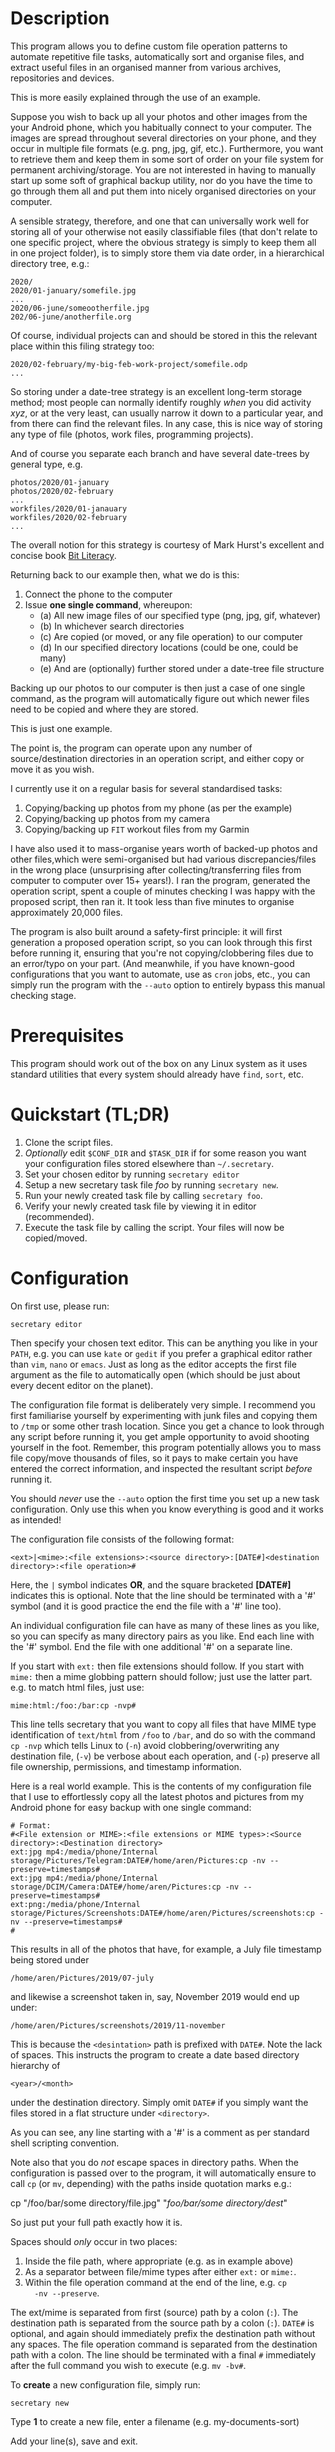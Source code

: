 * Description

This program allows you to define custom file operation patterns to
automate repetitive file tasks, automatically sort and organise files,
and extract useful files in an organised manner from various archives,
repositories and devices. 

This is more easily explained through the use of an example.

Suppose you wish to back up all your photos and other images from the
your Android phone, which you habitually connect to your computer. The
images are spread throughout several directories on your phone, and they
occur in multiple file formats (e.g. png, jpg, gif, etc.). Furthermore,
you want to retrieve them and keep them in some sort of order on your
file system for permanent archiving/storage. You are not interested in
having to manually start up some soft of graphical backup utility, nor
do you have the time to go through them all and put them into nicely
organised directories on your computer. 

A sensible strategy, therefore, and one that can universally work well
for storing all of your otherwise not easily classifiable files (that
don't relate to one specific project, where the obvious strategy is
simply to keep them all in one project folder), is to simply store them
via date order, in a hierarchical directory tree, e.g.:

#+BEGIN_SRC text
2020/
2020/01-january/somefile.jpg
...
2020/06-june/someootherfile.jpg
202/06-june/anotherfile.org 
#+END_SRC

Of course, individual projects can and should be stored in this the
relevant place within this filing strategy too:

#+BEGIN_SRC text  
2020/02-february/my-big-feb-work-project/somefile.odp
...
#+END_SRC

So storing under a date-tree strategy is an excellent long-term storage
method; most people can normally identify roughly /when/ you did
activity /xyz/, or at the very least, can usually narrow it down to a
particular year, and from there can find the relevant files. In any
case, this is nice way of storing any type of file (photos, work files,
programming projects). 

And of course you separate each branch and have several date-trees by
general type, e.g.

#+BEGIN_SRC text  
photos/2020/01-january
photos/2020/02-february
...
workfiles/2020/01-janauary
workfiles/2020/02-february
...
#+END_SRC

The overall notion for this strategy is courtesy of Mark Hurst's
excellent and concise book [[http://bitliteracy.com/][Bit Literacy]].

Returning back to our example then, what we do is this:

1. Connect the phone to the computer
2. Issue *one single command*, whereupon:
 - (a) All new image files of our specified type (png, jpg, gif, whatever)
 - (b) In whichever search directories
 - (c) Are copied (or moved, or any file operation) to our computer
 - (d) In our specified directory locations (could be one, could be
   many)
 - (e) And are (optionally) further stored under a date-tree file structure

Backing up our photos to our computer is then just a case of one single
command, as the program will automatically figure out which newer files
need to be copied and where they are stored.

This is just one example.

The point is, the program can operate upon any number of
source/destination directories in an operation script, and either copy
or move it as you wish.

I currently use it on a regular basis for several standardised tasks:

1. Copying/backing up photos from my phone (as per the example)
2. Copying/backing up photos from my camera 
3. Copying/backing up =FIT= workout files from my Garmin

I have also used it to mass-organise years worth of backed-up photos
and other files,which were semi-organised but had various discrepancies/files in the
wrong place (unsurprising after collecting/transferring files from
computer to computer over 15+ years!). I ran the program, generated the
operation script, spent a couple of minutes checking I was happy with
the proposed script, then ran it. It took less than five minutes to
organise approximately 20,000 files.

The program is also built around a safety-first principle: it will first
generation a proposed operation script, so you can look through this
first before running it, ensuring that you're not copying/clobbering
files due to an error/typo on your part. (And meanwhile, if you have
known-good configurations that you want to automate, use as =cron= jobs,
etc., you can simply run the program with the =--auto= option to
entirely bypass this manual checking stage.
 
* Prerequisites

This program should work out of the box on any Linux system as it uses
standard utilities that every system should already have =find=, =sort=,
etc.

* Quickstart (TL;DR)

1. Clone the script files.
2. /Optionally/ edit =$CONF_DIR= and =$TASK_DIR= if for some reason you
   want your configuration files stored elsewhere than =~/.secretary=.
3. Set your chosen editor by running =secretary editor=
4. Setup a new secretary task file /foo/ by running =secretary new=. 
5. Run your newly created task file by calling =secretary foo=.
6. Verify your newly created task file by viewing it in editor
   (recommended).
7. Execute the task file by calling the script. Your files will now be
   copied/moved. 

* Configuration

On first use, please run:

=secretary editor=

Then specify your chosen text editor. This can be anything you like in your
=PATH=, e.g. you can use =kate= or =gedit= if you prefer a graphical
editor rather than =vim=, =nano= or =emacs=. Just as long as the editor accepts
the first file argument as the file to automatically open (which should
be just about every decent editor on the planet). 

The configuration file format is deliberately very simple. I recommend
you first  familiarise yourself by experimenting with junk
files and copying them to =/tmp= or some other trash location. Since you
get a chance to look through any script before running it, you get ample
opportunity to avoid shooting yourself in the foot. Remember, this
program potentially allows you to mass file copy/move thousands of
files, so it pays to make certain you have entered the correct
information, and inspected the resultant script /before/ running it. 

You should /never/ use the =--auto= option the first time you set up a new
task configuration. Only use this when you know everything is good and
it works as intended!

The configuration file consists of the following format:

=<ext>|<mime>:<file extensions>:<source directory>:[DATE#]<destination
directory>:<file operation>#=

Here, the =|= symbol indicates *OR*, and the square bracketed *[DATE#]*
indicates this is optional. Note that the line should be terminated with
a '#' symbol (and it is good practice the end the file with a '#' line
too).

An individual configuration file can have as many of these lines as you
like, so you can specify as many directory pairs as you like. End each
line with the '#' symbol. End the file with one additional '#' on a
separate line.

If you start with =ext:= then file extensions should follow. If you
start with =mime:= then a mime globbing pattern should follow; just use
the latter part. e.g. to match html files, just use:

=mime:html:/foo:/bar:cp -nvp#=

This line tells secretary that you want to copy all files that have MIME
type identification of =text/html= from =/foo= to =/bar=, and do so with
the command =cp -nvp= which tells Linux to (=-n=) avoid
clobbering/overwriting any destination file, (=-v=) be verbose about
each operation, and (=-p=) preserve all file ownership, permissions, and
timestamp information.

Here is a real world example. This is the contents of my configuration
file that I use to effortlessly copy all the latest photos and pictures
from my Android phone for easy backup with one single command:

#+BEGIN_SRC text   
# Format:
#<File extension or MIME>:<file extensions or MIME types>:<Source directory>:<Destination directory>
ext:jpg mp4:/media/phone/Internal storage/Pictures/Telegram:DATE#/home/aren/Pictures:cp -nv --preserve=timestamps#
ext:jpg mp4:/media/phone/Internal storage/DCIM/Camera:DATE#/home/aren/Pictures:cp -nv --preserve=timestamps#
ext:png:/media/phone/Internal storage/Pictures/Screenshots:DATE#/home/aren/Pictures/screenshots:cp -nv --preserve=timestamps#
#
#+END_SRC

This results in all of the photos that have, for example, a July file timestamp being stored under 

=/home/aren/Pictures/2019/07-july=

and likewise a screenshot taken in, say, November 2019 would end up
under:

=/home/aren/Pictures/screenshots/2019/11-november=

This is because the =<desintation>= path is prefixed with =DATE#=. Note
the lack of spaces. This instructs the program to create a date based
directory hierarchy of 

=<year>/<month>=

under the destination directory. Simply omit =DATE#= if you simply want
the files stored in a flat structure under =<directory>=.

As you can see, any line starting with a '#' is a comment as per
standard shell scripting convention.

Note also that you do /not/ escape spaces in directory paths.
When the configuration is passed over to the program, it will
automatically ensure to call =cp= (or =mv=, depending) with the paths
inside quotation marks e.g.:

cp "/foo/bar/some directory/file.jpg" "/foo/bar/some directory/dest/"

So just put your full path exactly how it is.

Spaces should /only/ occur in two places:

1. Inside the file path, where appropriate (e.g. as in example above)
2. As a separator between file/mime types after either =ext:= or
   =mime:=.
3. Within the file operation command at the end of the line, e.g. =cp
   -nv --preserve=.

The ext/mime is separated from first (source) path by a colon (=:=). The
destination path is separated from the source path by a colon (=:=).
=DATE#= is optional, and again should immediately prefix the destination
path without any spaces. The file operation command is separated from
the destination path with a colon. The line should be terminated with a
final =#= immediately after the full command you wish to execute (e.g.
=mv -bv#=.

To *create* a new configuration file, simply run:

=secretary new=

Type *1* to create a new file, enter a filename (e.g. my-documents-sort)

Add your line(s), save and exit. 

* Usage

1. Create at least one task configuration file as per above.
2. Run your task file by calling =secretary <file>= where <file> is the
   name of your task-file. Make sure to view it in an editor on first
   run to make everything is what you actually what to happen (the
   program will ask you whether you want to view it). 
3. Assuming all is good, execute the operation script and your files
   will be copied/moved as per your options.
4. If you cannot remember what files you have created/what they are
   called, run =secretary ls= to see a list of the currently stored task
   configuration files.
5. Run =secretary edit= to edit/modify an existing task script.
6. Your file operation scripts are stored under =$TASK_DIR= (e.g. by
   default =~/.secretary/fileops=. You can always run them from this
   directory at a later time. Make sure you run your intended one. They
   are all time/date stamped in the filename.
7. Run =secretary clean= to delete all your existing file operations
   scripts (not your configuration files, don't worry :-) ). By default,
   after you run a script, it is automatically deleted anyway (since
   presumably you don't want to run exactly the same file copying
   operation on exactly the same files all over again). 

If you have a file in your current directory with the extension
=.secretary=, you can also simply run it by calling secretary then
passing that filename as an argument. The program will always look in
the current directory first. E.g. if you have a task file called
=copy-work-files.secretary= in your current directory, you can simply
run =secretary copy-work-files=. It will work whether you explicitly
specify the =.secretary= file extension or not.

If it cannot find the specified file in the current directory, then it
looks into the stored =$TASK_DIR=, which by default is under
=~/.secretary/tasks=. Note that you can simply manually copy a task
configuration file into this directory if you create one elsewhere using
any text editor. Similarly, if you want to remove some task files from
the list, just delete/remove them from this directory. 

After running your task file you will end up with a file stored under
your =$FILE_OPS_DIR= (by default, =~/.secretary/fileops=) which you can
run. The script will tell you the exact command to type/copy paste to
run it. It will also ask you whether you want to view/edit the file
first. You should always do this on a first run to check everything
first before committing the script operations, which could be
potentially destructive if you have entered an incorrect path or chosen
some bad options (e.g. it is strongly recommend to use either =-n= or
=-u= options with the =cp= command to make sure you only either update
to a newer version or do not clobber/overwrite any existing files). Read
=man cp= and =man mv= and make sure you understand how to use these
commands properly first.

If you have task configuration files that are known-good and that you
regularly use, simply call them with =--auto=. e.g. I call my example
camera copying task file with: 

=secretary --auto camera_photos= 

And a few seconds later all the newest photos that don't currently exist
backed up on my computer have been copied. As mentioned before, you
should not do this on first run as it doesn't give you a chance to look
through the proposed copying script first; it just runs it.

Note that this is also the option you would use if you want to run
secretary from within a cron job, as this runs it non-interactively.

Auto mode scripts will generate a log file with all the results of the
file copying/moving/operations stored in a time-stamp named =.log= file
in =$TASK_DIR= which you can view if you wish to see the results of an
automatically run script. 

* Notes

It is strongly recommend you use either the =-n= or =-u= options with
=cp= or (particularly) =mv=, since that way you are not going to
accidentally trash something. You could also consider using =-b= for
(=backup=) if you are using =mv= with particularly important files, too.

(Though in most cases you are probably better of using =cp=, and
manually delete the source files if desired when dealing with really
critical stuff).

I've tried to make it as hard as possible to shoot yourself in the foot,
which is why this program generates a script that you look through
/first/, by default. That way you have only yourself to blame if you run
it and something bad happens to your files - afer all, you had a chance to look
through everything in detail first /before/ running it...

I keep repeating this because I do not want someone messaging me to
complain they've trashed their files. If that has happened, it is
because you have told the program that is what you want it to do. /Inspect/
the proposed script first. Do not run it if anything looks incorrect. /Never/ use
=--auto= on a first-run scenario. Make sure it works reliably/as
intended first. If you're copying 5000 files, then sure, you'll have 5K
of lines to look through. Wouldn't you rather spend a few minutes
browsing through first though? Those few minutes are going to be as
nothing compared to how long it would take you to manually sort this
number of files.

Only use =--auto= if you know what you're using. If you're not sure,
then you probably don't, and you probably shouldn't. 

This program in not intended as a substitute or replacement for a much
more robust and complex backup program like =rsync=. It serves a
different purpose. It is intended as a very handy
file copying/moving/processing automation tool for relatively
experienced/confident users who want a very convenient method of
handling file system operations on particular patterns of name files or
file types. 

Do not use this on some enterprise, production critical system without
extensively testing it first (and probably not at all) :-). /That said/,
I *have* used it with great success to copy approximately 20,000 files
all in one go on my home computer as intended, but that is
still a very different matter compared to running it across a system
with say 1.5 million files in some arbitrarily complex manner. I use it
regularly and it works for me. 

Q. *"I don't like the names of the directories generated by =DATE#=. I
   want them to be =08-Aug= or =August= etc."*

Then simply edit =file-date-handler.sh=. You will see the relevant
=switch= command there and it should be obvious which little bit of text
to edit.

Note, however, that it is recommended to keep the double digit numbered
prefix, as this ensures they appear in a nice order when you call =ls=
on a directory, e.g.:

#+BEGIN_SRC text  
--> ls -l
total 80
drwxrwxr-x 2 aren aren 20480 Oct 20 13:44 07-july
drwxrwxr-x 2 aren aren 20480 Oct 20 13:44 08-august
drwxrwxr-x 2 aren aren 20480 Oct 20 13:44 09-september
drwxrwxr-x 2 aren aren 12288 Dec 21 00:27 10-october
drwxrwxr-x 2 aren aren  4096 Dec 21 00:27 11-november
#+END_SRC

Without this, "august" would appear at the top, for example, and
"november" would appear above "october", etc. It is quite convenient
having all of the directories appear in chronological order when listed
in a file manager/at the command line.

* About 

GPL license. Do what you want with it. If you extend it any cool way,
e-mail me :-)

* Plans

I would like to get round to adding either a GTK or QT front-end to it
at some point to make it a bit more user friendly for novice/less
experienced users.
